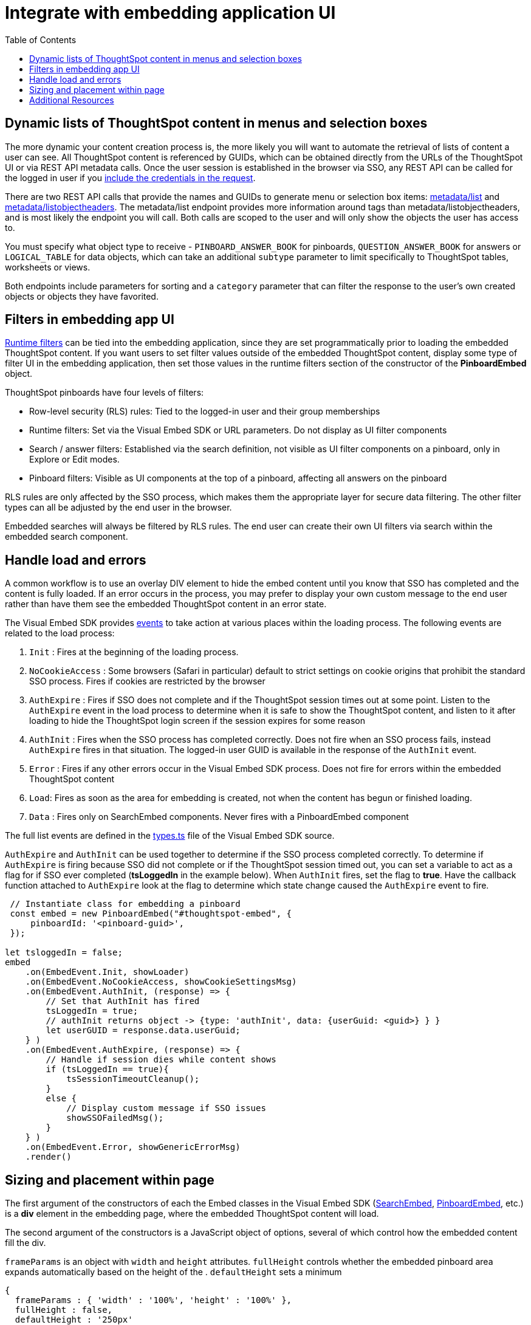 = Integrate with embedding application UI
:toc: true

:page-title: Integrate with embedding application UI
:page-pageid: integrate-with-app-ui
:page-description: You can use Visual Embed SDK and REST API capabilities to integrate embedded ThoughtSpot with your application's UI

== Dynamic lists of ThoughtSpot content in menus and selection boxes
The more dynamic your content creation process is, the more likely you will want to automate the retrieval of lists of content a user can see. All ThoughtSpot content is referenced by GUIDs, which can be obtained directly from the URLs of the ThoughtSpot UI or via REST API metadata calls. Once the user session is established in the browser via SSO, any REST API can be called for the logged in user if you xref:api-auth-session.adoc[include the credentials in the request].

There are two REST API calls that provide the names and GUIDs to generate menu or selection box items: xref:metadata-api.adoc#metadata-list[metadata/list] and xref:metadata-api#object-header[metadata/listobjectheaders]. The metadata/list endpoint provides more information around tags than metadata/listobjectheaders, and is most likely the endpoint you will call. Both calls are scoped to the user and will only show the objects the user has access to.

You must specify what object type to receive - `PINBOARD_ANSWER_BOOK` for pinboards, `QUESTION_ANSWER_BOOK` for answers or `LOGICAL_TABLE` for data objects, which can take an additional `subtype` parameter to limit  specifically to ThoughtSpot tables, worksheets or views.

Both endpoints include parameters for sorting and a `category` parameter that can filter the response to the user's own created objects or objects they have favorited. 

== Filters in embedding app UI
xref:runtime-filters.adoc[Runtime filters] can be tied into the embedding application, since they are set programmatically prior to loading the embedded ThoughtSpot content. If you want users to set filter values outside of the embedded ThoughtSpot content, display some type of filter UI in the embedding application, then set those values in the runtime filters section of the constructor of the *PinboardEmbed* object. 

ThoughtSpot pinboards have four levels of filters:

 - Row-level security (RLS) rules: Tied to the logged-in user and their group memberships
 - Runtime filters: Set via the Visual Embed SDK or URL parameters. Do not display as UI filter components
 - Search / answer filters: Established via the search definition, not visible as UI filter components on a pinboard, only in Explore or Edit modes. 
 - Pinboard filters: Visible as UI components at the top of a pinboard, affecting all answers on the pinboard

RLS rules are only affected by the SSO process, which makes them the appropriate layer for secure data filtering. The other filter types can all be adjusted by the end user in the browser. 

Embedded searches will always be filtered by RLS rules. The end user can create their own UI filters via search within the embedded search component.


== Handle load and errors
A common workflow is to use an overlay DIV element to hide the embed content until you know that SSO has completed and the content is fully loaded. If an error occurs in the process, you may prefer to display your own custom message to the end user rather than have them see the embedded ThoughtSpot content in an error state.

The Visual Embed SDK provides xref:events.adoc[events] to take action at various places within the loading process. The following events are related to the load process: 

 1. `Init` : Fires at the beginning of the loading process. 
 2. `NoCookieAccess` :  Some browsers (Safari in particular) default to strict settings on cookie origins that prohibit the standard SSO process. Fires if cookies are restricted by the browser
 3. `AuthExpire` : Fires if SSO does not complete and if the ThoughtSpot session times out at some point. Listen to the `AuthExpire` event in the load process to determine when it is safe to show the ThoughtSpot content, and listen to it after loading to hide the ThoughtSpot login screen if the session expires for some reason
 4. `AuthInit` : Fires when the SSO process has completed correctly. Does not fire when an SSO process fails, instead `AuthExpire` fires in that situation. The logged-in user GUID is available in the response of the `AuthInit` event.
 4. `Error` :  Fires if any other errors occur in the Visual Embed SDK process. Does not fire for errors within the embedded ThoughtSpot content
 5. `Load`: Fires as soon as the area for embedding is created, not when the content has begun or finished loading.
 6. `Data` : Fires only on SearchEmbed components. Never fires with a PinboardEmbed component

The full list events are defined in the link:https://github.com/thoughtspot/visual-embed-sdk/blob/main/src/types.ts[types.ts, window=_blank] file of the Visual Embed SDK source.

`AuthExpire` and `AuthInit` can be used together to determine if the SSO process completed correctly. To determine if `AuthExpire` is firing because SSO did not complete or if the ThoughtSpot session timed out, you can set a variable to act as a flag for if SSO ever completed (*tsLoggedIn* in the example below). When `AuthInit` fires, set the flag to *true*. Have the callback function attached to `AuthExpire` look at the flag to determine which state change caused the `AuthExpire` event to fire.

[source,javascript]
----
 // Instantiate class for embedding a pinboard
 const embed = new PinboardEmbed("#thoughtspot-embed", {
     pinboardId: '<pinboard-guid>',
 });
 
let tsloggedIn = false;
embed
    .on(EmbedEvent.Init, showLoader)
    .on(EmbedEvent.NoCookieAccess, showCookieSettingsMsg)
    .on(EmbedEvent.AuthInit, (response) => {
        // Set that AuthInit has fired
        tsLoggedIn = true;
        // authInit returns object -> {type: 'authInit', data: {userGuid: <guid>} } }
        let userGUID = response.data.userGuid;
    } )
    .on(EmbedEvent.AuthExpire, (response) => {
        // Handle if session dies while content shows
        if (tsLoggedIn == true){
            tsSessionTimeoutCleanup();
        }
        else {
            // Display custom message if SSO issues
            showSSOFailedMsg();
        }
    } )
    .on(EmbedEvent.Error, showGenericErrorMsg)
    .render()
----

== Sizing and placement within page
The first argument of the constructors of each the Embed classes in the Visual Embed SDK (xref:search-embed.adoc[SearchEmbed], xref:embed-pinboard.adoc[PinboardEmbed], etc.) is a *div* element in the embedding page, where the embedded ThoughtSpot content will load.

The second argument of the constructors is a JavaScript object of options, several of which control how the embedded content fill the div. 

`frameParams` is an object with `width` and `height` attributes. `fullHeight` controls whether the embedded pinboard area expands automatically based on the height of the . `defaultHeight` sets a minimum 

[source,javascript]
----
{
  frameParams : { 'width' : '100%', 'height' : '100%' },
  fullHeight : false,
  defaultHeight : '250px'
}
----







== Additional Resources

link:https://github.com/thoughtspot/ts_everywhere_resources/blob/master/apis/rest-api.js[Example implementation of REST API calls in JavaScript, window=_blank]
